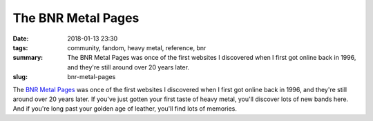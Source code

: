 The BNR Metal Pages
###################

:date: 2018-01-13 23:30
:tags: community, fandom, heavy metal, reference, bnr
:summary: The BNR Metal Pages was once of the first websites I discovered when I first got online back in 1996, and they're still around over 20 years later.
:slug: bnr-metal-pages


The `BNR Metal Pages <http://www.bnrmetal.com>`_ was once of the first websites I discovered when I first got online back in 1996, and they're still around over 20 years later. If you've just gotten your first taste of heavy metal, you'll discover lots of new bands here. And if you're long past your golden age of leather, you'll find lots of memories.